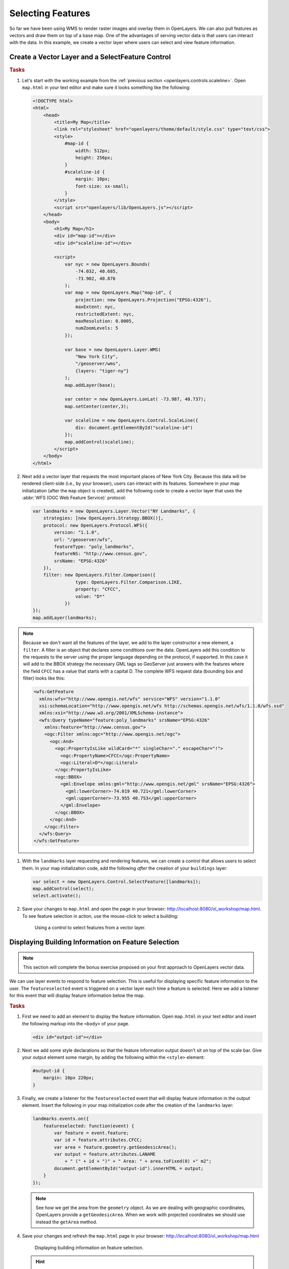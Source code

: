 .. _openlayers.controls.select:

Selecting Features
==================

So far we have been using WMS to render raster images and overlay them in OpenLayers. We can also pull features as vectors and draw them on top of a base map. One of the advantages of serving vector data is that users can interact with the data. In this example, we create a vector layer where users can select and view feature information.

Create a Vector Layer and a SelectFeature Control
`````````````````````````````````````````````````

.. rubric:: Tasks

#.  Let's start with the working example from the :ref:`previous section <openlayers.controls.scaleline>`.  Open ``map.html`` in your text editor and make sure it looks something like the following:

    .. code-block:: html

        <!DOCTYPE html>
        <html>
            <head>
                <title>My Map</title>
                <link rel="stylesheet" href="openlayers/theme/default/style.css" type="text/css">
                <style>
                    #map-id {
                        width: 512px;
                        height: 256px;
                    }
                    #scaleline-id {
                        margin: 10px;
                        font-size: xx-small;
                    }
                </style>
                <script src="openlayers/lib/OpenLayers.js"></script>
            </head>
            <body>
                <h1>My Map</h1>
                <div id="map-id"></div>
                <div id="scaleline-id"></div>

                <script>
                    var nyc = new OpenLayers.Bounds(
                        -74.032, 40.685,
                        -73.902, 40.876
                    );
                    var map = new OpenLayers.Map("map-id", {
                        projection: new OpenLayers.Projection("EPSG:4326"),
                        maxExtent: nyc,
                        restrictedExtent: nyc,
                        maxResolution: 0.0005,
                        numZoomLevels: 5
                    });

                    var base = new OpenLayers.Layer.WMS(
                        "New York City",
                        "/geoserver/wms",
                        {layers: "tiger-ny"}
                    );
                    map.addLayer(base);

                    var center = new OpenLayers.LonLat( -73.987, 40.737);
                    map.setCenter(center,3);

                    var scaleline = new OpenLayers.Control.ScaleLine({
                        div: document.getElementById("scaleline-id")
                    });
                    map.addControl(scaleline);
                </script>
            </body>
        </html>

#.  Next add a vector layer that requests the most important places of New York City. Because this data will be rendered client-side (i.e., by your browser), users can interact with its features. Somewhere in your map initialization (after the ``map`` object is created), add the following code to create a vector layer that uses the :abbr:`WFS (OGC Web Feature Service)` protocol:

    .. code-block:: javascript

        var landmarks = new OpenLayers.Layer.Vector("NY Landmarks", {
            strategies: [new OpenLayers.Strategy.BBOX()],
            protocol: new OpenLayers.Protocol.WFS({
                version: "1.1.0",
                url: "/geoserver/wfs",
                featureType: "poly_landmarks",
                featureNS: "http://www.census.gov",
                srsName: "EPSG:4326"
            }),
            filter: new OpenLayers.Filter.Comparison({
                        type: OpenLayers.Filter.Comparison.LIKE,
                        property: "CFCC",
                        value: "D*"
                    })
        });
        map.addLayer(landmarks);

.. note:: Because we don't want all the features of the layer, we add to the layer constructor a new element, a ``filter``. A filter is an object that declares some conditions over the data. OpenLayers add this condition to the requests to the server using the proper language depending on the protocol, if supported. In this case it will add to the BBOX strategy the necessary GML tags so GeoServer just answers with the features where the field ``CFCC`` has a value that starts with a capital D. The complete WFS request data (bounding box and filter) looks like this:

    .. code-block:: xml

        <wfs:GetFeature
          xmlns:wfs="http://www.opengis.net/wfs" service="WFS" version="1.1.0"
          xsi:schemaLocation="http://www.opengis.net/wfs http://schemas.opengis.net/wfs/1.1.0/wfs.xsd"
          xmlns:xsi="http://www.w3.org/2001/XMLSchema-instance">
          <wfs:Query typeName="feature:poly_landmarks" srsName="EPSG:4326"
            xmlns:feature="http://www.census.gov">
            <ogc:Filter xmlns:ogc="http://www.opengis.net/ogc">
              <ogc:And>
                <ogc:PropertyIsLike wildCard="*" singleChar="." escapeChar="!">
                  <ogc:PropertyName>CFCC</ogc:PropertyName>
                  <ogc:Literal>D*</ogc:Literal>
                </ogc:PropertyIsLike>
                <ogc:BBOX>
                  <gml:Envelope xmlns:gml="http://www.opengis.net/gml" srsName="EPSG:4326">
                    <gml:lowerCorner>-74.019 40.721</gml:lowerCorner>
                    <gml:upperCorner>-73.955 40.753</gml:upperCorner>
                  </gml:Envelope>
                </ogc:BBOX>
              </ogc:And>
            </ogc:Filter>
          </wfs:Query>
        </wfs:GetFeature>

#.  With the ``landmarks`` layer requesting and rendering features, we can create a control that allows users to select them. In your map initialization code, add the following `after` the creation of your ``buildings`` layer:

    .. code-block:: javascript

        var select = new OpenLayers.Control.SelectFeature([landmarks]);
        map.addControl(select);
        select.activate();

#.  Save your changes to ``map.html`` and open the page in your browser:  http://localhost:8080/ol_workshop/map.html. To see feature selection in action, use the mouse-click to select a building:

    .. figure:: select1.png

       Using a control to select features from a vector layer.


Displaying Building Information on Feature Selection
````````````````````````````````````````````````````

.. note:: This section will complete the bonus exercise proposed on your first approach to OpenLayers vector data.


We can use layer events to respond to feature selection. This is useful for displaying specific feature information to the user. The ``featureselected`` event is triggered on a vector layer each time a feature is selected. Here we add a listener for this event that will display feature information below the map.

.. rubric:: Tasks

#.  First we need to add an element to display the feature information. Open ``map.html`` in your text editor and insert the following markup into the ``<body>`` of your page.

    .. code-block:: html

        <div id="output-id"></div>

#.  Next we add some style declarations so that the feature information output doesn't sit on top of the scale bar. Give your output element some margin, by adding the following within the ``<style>`` element:

    .. code-block:: html

        #output-id {
            margin: 10px 220px;
        }

#.  Finally, we create a listener for the ``featureselected`` event that will display feature information in the output element. Insert the following in your map initialization code after the creation of the ``landmarks`` layer:

    .. code-block:: javascript

        landmarks.events.on({
            featureselected: function(event) {
                var feature = event.feature;
                var id = feature.attributes.CFCC;
                var area = feature.geometry.getGeodesicArea();
                var output = feature.attributes.LANAME
                    + " (" + id + ")" + " Area: " + area.toFixed(0) +" m2";
                document.getElementById("output-id").innerHTML = output;
            }
        });

    .. note:: See how we get the area from the ``geometry`` object. As we are dealing with geographic coordinates, OpenLayers provide a ``getGeodesicArea``. When we work with projected coordinates we should use instead the ``getArea`` method.


#.  Save your changes and refresh the ``map.html`` page in your browser: http://localhost:8080/ol_workshop/map.html


    .. figure:: select2.png

       Displaying building information on feature selection.

    .. hint:: Take some time and use the Chrome developer tools to put a breakpoint on this function and inspect the ``event`` object that wraps the feature selected.